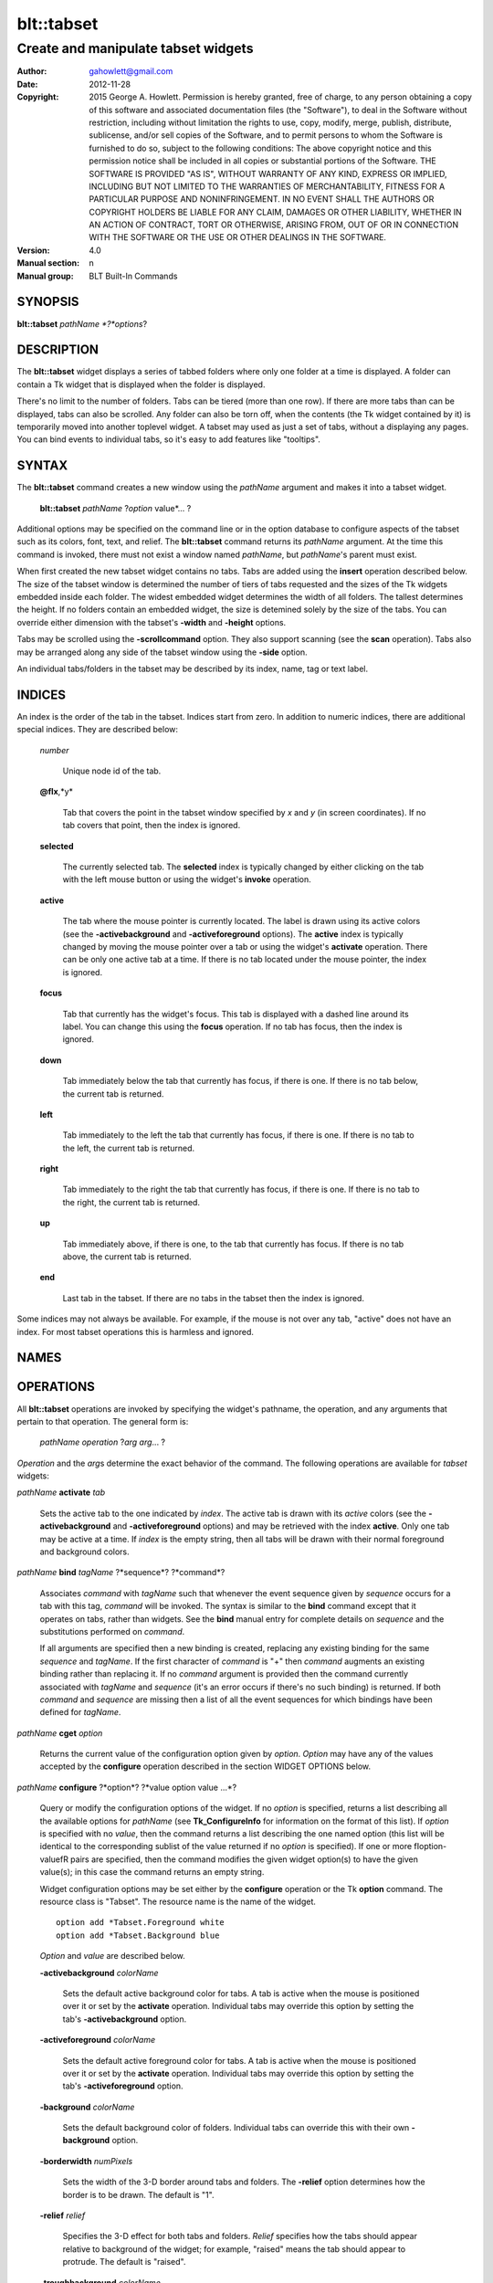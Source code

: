
===============
blt::tabset
===============

----------------------------------------------------------------
Create and manipulate tabset widgets
----------------------------------------------------------------

:Author: gahowlett@gmail.com
:Date:   2012-11-28
:Copyright: 2015 George A. Howlett.
        Permission is hereby granted, free of charge, to any person
	obtaining a copy of this software and associated documentation
	files (the "Software"), to deal in the Software without
	restriction, including without limitation the rights to use, copy,
	modify, merge, publish, distribute, sublicense, and/or sell copies
	of the Software, and to permit persons to whom the Software is
	furnished to do so, subject to the following conditions:
	The above copyright notice and this permission notice shall be
	included in all copies or substantial portions of the Software.
	THE SOFTWARE IS PROVIDED "AS IS", WITHOUT WARRANTY OF ANY KIND,
	EXPRESS OR IMPLIED, INCLUDING BUT NOT LIMITED TO THE WARRANTIES OF
	MERCHANTABILITY, FITNESS FOR A PARTICULAR PURPOSE AND
	NONINFRINGEMENT. IN NO EVENT SHALL THE AUTHORS OR COPYRIGHT HOLDERS
	BE LIABLE FOR ANY CLAIM, DAMAGES OR OTHER LIABILITY, WHETHER IN AN
	ACTION OF CONTRACT, TORT OR OTHERWISE, ARISING FROM, OUT OF OR IN
	CONNECTION WITH THE SOFTWARE OR THE USE OR OTHER DEALINGS IN THE
	SOFTWARE.
:Version: 4.0
:Manual section: n
:Manual group: BLT Built-In Commands

.. TODO: authors and author with name <email>

SYNOPSIS
--------

**blt::tabset** *pathName *?*options*?

DESCRIPTION
-----------

The **blt::tabset** widget displays a series of tabbed folders where only one
folder at a time is displayed. A folder can contain a Tk widget that is
displayed when the folder is displayed.

There's no limit to the number of folders.  Tabs can be tiered (more than
one row).  If there are more tabs than can be displayed, tabs can also be
scrolled.  Any folder can also be torn off, when the contents (the Tk
widget contained by it) is temporarily moved into another toplevel widget.
A tabset may used as just a set of tabs, without a displaying any pages.
You can bind events to individual tabs, so it's easy to add features like
"tooltips".

SYNTAX
------

The **blt::tabset** command creates a new window using the *pathName*
argument and makes it into a tabset widget.

  **blt::tabset** *pathName* ?\ *option* value*\ ... ?

Additional options may be specified on the command line or in the option
database to configure aspects of the tabset such as its colors, font, text,
and relief.  The **blt::tabset** command returns its *pathName* argument.  At
the time this command is invoked, there must not exist a window named
*pathName*, but *pathName*'s parent must exist.

When first created the new tabset widget contains no tabs.  Tabs are added
using the **insert** operation described below.  The size of the tabset
window is determined the number of tiers of tabs requested and the sizes of
the Tk widgets embedded inside each folder.  The widest embedded widget
determines the width of all folders. The tallest determines the height.  If
no folders contain an embedded widget, the size is detemined solely by the
size of the tabs.  You can override either dimension with the tabset's
**-width** and **-height** options.

Tabs may be scrolled using the **-scrollcommand** option.  They also
support scanning (see the **scan** operation).  Tabs also may be arranged
along any side of the tabset window using the **-side** option.

An individual tabs/folders in the tabset may be described by its index, 
name, tag or text label.  

INDICES
-------

An index is the order of the tab in the tabset.  Indices start from zero.
In addition to numeric indices, there are additional special indices.
They are described below:

  *number* 

    Unique node id of the tab.

  **@\fIx**,*y*

    Tab that covers the point in the tabset window
    specified by *x* and *y* (in screen coordinates).  If no
    tab covers that point, then the index is ignored.

  **selected** 

    The currently selected tab.  The **selected** index is 
    typically changed by either clicking on the tab with the left mouse 
    button or using the widget's **invoke** operation.

  **active** 

    The tab where the mouse pointer is currently located.  The label is
    drawn using its active colors (see the **-activebackground** and
    **-activeforeground** options).  The **active** index is typically
    changed by moving the mouse pointer over a tab or using the widget's
    **activate** operation. There can be only one active tab at a time.  If
    there is no tab located under the mouse pointer, the index is ignored.

  **focus** 

   Tab that currently has the widget's focus.  This tab is displayed with a
   dashed line around its label.  You can change this using the **focus**
   operation. If no tab has focus, then the index is ignored.

  **down** 

    Tab immediately below the tab that currently has focus,
    if there is one. If there is no tab below, the current 
    tab is returned.

  **left**

   Tab immediately to the left the tab that currently has focus, if there
   is one.  If there is no tab to the left, the current tab is returned.

  **right** 

   Tab immediately to the right the tab that currently has focus, if there
   is one. If there is no tab to the right, the current tab is returned.

  **up** 

   Tab immediately above, if there is one, to the tab that currently has
   focus. If there is no tab above, the current tab is returned.

  **end**

   Last tab in the tabset.  If there are no tabs in the tabset then the
   index is ignored.

Some indices may not always be available.  For example, if the mouse is not
over any tab, "active" does not have an index.  For most tabset operations
this is harmless and ignored.

NAMES
-------

OPERATIONS
----------

All **blt::tabset** operations are invoked by specifying the widget's
pathname, the operation, and any arguments that pertain to that
operation.  The general form is:

  *pathName* *operation* ?\ *arg* *arg*\ ... ?


*Operation* and the *arg*\ s determine the exact behavior of the command.
The following operations are available for *tabset* widgets:

*pathName* **activate** *tab* 

  Sets the active tab to the one indicated by *index*.  The active tab is
  drawn with its *active* colors (see the **-activebackground** and
  **-activeforeground** options) and may be retrieved with the index
  **active**.  Only one tab may be active at a time.  If *index* is the
  empty string, then all tabs will be drawn with their normal foreground
  and background colors.

*pathName* **bind** *tagName* ?*sequence*? ?*command*? 

  Associates *command* with *tagName* such that whenever the event sequence
  given by *sequence* occurs for a tab with this tag, *command* will be
  invoked.  The syntax is similar to the **bind** command except that it
  operates on tabs, rather than widgets. See the **bind** manual entry for
  complete details on *sequence* and the substitutions performed on
  *command*.
  
  If all arguments are specified then a new binding is created, replacing
  any existing binding for the same *sequence* and *tagName*.  If the first
  character of *command* is "+" then *command* augments an existing binding
  rather than replacing it.  If no *command* argument is provided then the
  command currently associated with *tagName* and *sequence* (it's an error
  occurs if there's no such binding) is returned.  If both *command* and
  *sequence* are missing then a list of all the event sequences for which
  bindings have been defined for *tagName*.

*pathName* **cget** *option*

  Returns the current value of the configuration option given by *option*.
  *Option* may have any of the values accepted by the **configure**
  operation described in the section WIDGET OPTIONS below.

*pathName* **configure** ?*option*? ?*value option value ...*?

  Query or modify the configuration options of the widget.  If no *option*
  is specified, returns a list describing all the available options for
  *pathName* (see **Tk_ConfigureInfo** for information on the format of
  this list).  If *option* is specified with no *value*, then the command
  returns a list describing the one named option (this list will be
  identical to the corresponding sublist of the value returned if no
  *option* is specified).  If one or more \fIoption\-value\fR pairs are
  specified, then the command modifies the given widget option(s) to have
  the given value(s); in this case the command returns an empty string.

  Widget configuration options may be set either by the **configure** 
  operation or the Tk **option** command.  The resource class
  is "Tabset".  The resource name is the name of the widget.

  ::

     option add *Tabset.Foreground white
     option add *Tabset.Background blue

  *Option* and *value* are described below.

  **-activebackground** *colorName*

    Sets the default active background color for tabs.  A tab is active
    when the mouse is positioned over it or set by the **activate**
    operation.  Individual tabs may override this option by setting the
    tab's **-activebackground** option.

  **-activeforeground** *colorName*

    Sets the default active foreground color for tabs.  A tab is active
    when the mouse is positioned over it or set by the **activate**
    operation.  Individual tabs may override this option by setting the
    tab's **-activeforeground** option.

  **-background** *colorName*

    Sets the default background color of folders.  Individual tabs can
    override this with their own **-background** option.

  **-borderwidth** *numPixels*

    Sets the width of the 3\-D border around tabs and folders. The
    **-relief** option determines how the border is to be drawn.  The
    default is "1".

  **-relief** *relief*

    Specifies the 3-D effect for both tabs and folders.  *Relief* specifies
    how the tabs should appear relative to background of the widget; for
    example, "raised" means the tab should appear to protrude.  The default
    is "raised".

  **-troughbackground** *colorName*

    Sets the background color of the trough under the tabs.  

  **-outerborderwidth** *numPixels*

    Sets the width of the 3\-D border around the outside edge of the
    widget.  The **-relief** option determines how the border is to be
    drawn.  The default is "0".

  **-outerpad** *numPixels*

    Sets the amount of padding between the highlight ring on the outer edge
    of the tabset and the folder.  The default is "0".

  **-outerrelief** *relief*

    Specifies the 3-D effect for the tabset widget.  *Relief* specifies how
    the tabset should appear relative to widget that it is packed into; for
    example, "raised" means the tabset should appear to protrude.  The
    default is "sunken".

  **-cursor** *cursor*

    Specifies the widget's cursor.  The default cursor is "".

  **-dashes** *dashList*

    Sets the dash style of the focus outline.  When a tab has the widget's
    focus, it is drawn with a dashed outline around its label.  *DashList*
    is a list of up to 11 numbers that alternately represent the lengths of
    the dashes and gaps on the cross hair lines.  Each number must be
    between 1 and 255.  If *dashList* is "", the outline will be a solid
    line.  The default value is "5 2".

  **-font** *fontName*

    Sets the default font for the text in tab labels.  Individual tabs may
    override this by setting the tab's **-font** option.  The default value
    is "Arial 9".

  **-foreground** *color* 

    Sets the default color of tab labels.  Individual tabs may override
    this option by setting the tab's **-foreground** option.  The default
    value is "black".

  **-gap** *numPixels*

    Sets the gap (in pixels) between tabs.  The default value is "2".

  **-height** *numPixels*

    Specifies the requested height of widget.  If *numPixels* is 0, then the
    height of the widget will be calculated based on the size the tabs and
    their pages.  The default is "0".

  **-highlightbackground**  *colorName*

    Sets the color to display in the traversal highlight region when the
    tabset does not have the input focus.

  **-highlightcolor** *color*

    Sets the color to use for the traversal highlight rectangle that is
    drawn around the widget when it has the input focus.  The default is
    "black".

  **-highlightthickness** *numPixels*

   Sets the width of the highlight rectangle to draw around the outside of
   the widget when it has the input focus. *NumPixels* is a non-negative
   value and may have any of the forms acceptable to **Tk_GetPixels**.  If
   the value is zero, no focus highlight is drawn around the widget.  The
   default is "2".

  **-pageheight** *numPixels*

    Sets the requested height of the page.  The page is the area under the
    tab used to display the page contents.  If *numPixels* is "0", the
    maximum height of all embedded tab windows is used.  The default is
    "0".

  **-pagewidth** *numPixels*

    Sets the requested width of the page.  The page is the area under the
    tab used to display the page contents.  If *numPixels* is "0", the
    maximum width of all embedded tab windows is used.  The default is "0".

  **-perforationcommand** *string*

    Specifies a Tcl script to be invoked to tear off the current page in
    the tabset. This command is typically invoked when left mouse button is
    released over the tab perforation.  The default action is to tear-off
    the page and place it into a new toplevel window.

  **-rotate** *angle*

    Specifies the degrees to rotate text in tab labels.  *Angle* is a real
    value representing the number of degrees to rotate the text labels.
    The default is "0.0" degrees.

  **-tabwidth** *width*

    Indicates the width of each tab.  *Width* can be one of the
    following:

      variable
        The width of the tab is determined by its text and image.

      same
        The width of every tab is the maximum size.

      pixels
        The width of the tab is set to \fIpixels\R. 
        *Pixels* is a positive screen distance.

    The default is "same".

  **-scrollcommand** *string*

    Specifies the prefix for a command for communicating with scrollbars.
    Whenever the view in the widget's window changes, the widget will
    generate a Tcl command by concatenating the scroll command and two
    numbers.  If this option is not specified, then no command will be
    executed.

  **-scrollincrement** *numPixels*

    Sets the smallest number of pixels to scroll the tabs.  If *numPixels*
    is greater than 0, this sets the units for scrolling (e.g., when you
    the change the view by clicking on the left and right arrows of a
    scrollbar).

  **-selectbackground** *colorName*

    Sets the color to use when displaying background of the selected
    tab. Individual tabs can override this option by setting the tab's
    **-selectbackground** option.

  **-selectcommand** *string*

    Specifies a default Tcl script to be associated with tabs.  This
    command is typically invoked when left mouse button is released over
    the tab.  Individual tabs may override this with the tab's **-command**
    option. The default value is "".

  **-selectforeground** *colorName*

    Sets the default color of the selected tab's text label.  Individual
    tabs can override this option by setting the tab's
    **-selectforeground** option. The default value is "black".

  **-selectpad** *numPixels*

    Specifies extra padding to be displayed around the selected tab.  The
    default value is "3".

  **-side** side

    Specifies the side of the widget to place tabs. The following values
    are valid for *side*. The default value is "top".

      top
	Tabs are drawn along the top.

      left
	Tabs are drawn along the left side.

      right
	Tabs are drawn along the right side.

      both
	Tabs are drawn along the bottom side.

  **-slant** *slant*

    Specifies if the tabs should be slanted 45 degrees on the left and/or
    right sides. The following values are valid for *slant*. The default is
    "none".

      none
	Tabs are drawn as a rectangle.  

      left
	The left side of the tab is slanted.  

      right
	The right side of the tab is slanted.  

      both
	Boths sides of the tab are slanted.

  **-takefocus** *focus* 

    Provides information used when moving the focus from window to window
    via keyboard traversal (e.g., Tab and Shift-Tab).  If *focus* is "0",
    this means that this window should be skipped entirely during keyboard
    traversal.  "1" means that the this window should always receive the
    input focus.  An empty value means that the traversal scripts decide
    whether to focus on the window.  The default is "1".

  **-tearoff** *boolean*

  **-textside** *side*

    If both images and text are specified for a tab, this option determines
    on which side of the tab the text is to be displayed. The valid sides
    are "left", "right", "top", and "bottom".  The default value is "left".

  **-tiers** numTiers

    Specifies the maximum number of tiers to use to display the tabs.  The
    default value is "1".

  **-width** *numPixels*

    Specifies the requested width of the widget.  If *numPixels* is 0, then
    the width of the widget will be calculated based on the size the tabs
    and their pages.  The default is "0".

*pathName* **delete** *tab...*?

  Deletes one or more tabs from the tabset.  *Tab* may be an index, tag,
  name, or label referring to one or more tabs.

*pathName* **focus** *tab*

  Specifies the tab to get the widget's focus.  The tab is displayed with a
  dashed line around its label.

*pathName* **get** *tab*

  Returns the name of the tab.  The value of *index* may be in any form
  described in the section INDICES.

*pathName* **index** ?*flag*? *string* 

  Returns the node id of the tab specified by *string*.  If *flag* is
  **-name**, then *string* is the name of a tab.  If *flag* is **-index**,
  *string* is an index such as "active" or "focus".  If *flag* isn't
  specified, it defaults to **-index**.

*pathName* **insert** *position* ?*name*? ?*option value*?...

  Inserts a new tab into the tabset.  The new tab is inserted before the
  tab given by *position*.  *Position* may be either a number, indicating
  where in the list the new tab should be added, or **end**, indicating
  that the new tab is to be added the end of the list.  *Name* is the name
  of the tab. If *name* isn't given, then a name is generated in the form
  "tabN".  Returns the name of the new tab.

*pathName* **invoke** *tab*

  Selects the folder given by *tab*, displaying it in the tabset.  It also
  invokes the Tcl command associated with the tab \ (see the tabset's
  **-selectcommand** option or the tab's **-command** option), if there is
  one.  It returns the return value from the Tcl command, or an empty
  string if there is no command associated with the tab.  This command is
  ignored if the tab's state (see the **-state** option) is disabled.

*pathName* **move** *tab* **before**|**after** *tab*

  Moves the tab *tab* to a new position in the tabset.

*pathName* **nearest** *x* *y*

  Returns the name of the tab nearest to given X-Y screen coordinate.

*pathName* **perforation highlight** *tab* *boolean*

*pathName* **perforation invoke** *tab*

  Invokes the command specified for perforations (see the
  **-perforationcommand** widget option). Typically this command places the
  page into a top level widget. The name of the toplevel is the
  concatonation of the *pathName*, "-", and the *tabName*.  The return
  value is the return value from the Tcl command, or an empty string if
  there is no command associated with the tab.  This command is ignored if
  the tab's state (see the **-state** option) is disabled.

*pathName* **scan mark** *x y*

  Records *x* and *y* and the current view in the tabset window; used with
  later **scan dragto** commands.  Typically this command is associated
  with a mouse button press in the widget.  It returns an empty string.

*pathName* **scan dragto** *x y*.

  This command computes the difference between its *x* and *y* arguments
  and the *x* and *y* arguments to the last **scan mark** command for the
  widget.  It then adjusts the view by 10 times the difference in
  coordinates.  This command is typically associated with mouse motion
  events in the widget, to produce the effect of dragging the list at high
  speed through the window.  The return value is an empty string.


*pathName* **see** *tab* 

  Scrolls the tabset so that the tab *tab* is visible in the widget's
  window.

*pathName* **size**

  Returns the number of tabs in the tabset.

*pathName* **tab cget** *tab* *option*

  Returns the current value of the configuration option given by *option*
  for tab *tab*.  *Option* may have any of the values accepted by the **tab
  configure** operation described in the section TAB OPTIONS below.

*pathName* **tab configure** *tab* *option*? ?*value option value ...*?

  Query or modify the configuration options of one or more tabs.  More than
  one tab can be configured if *tab* refers to multiple tabs.  If no
  *option* is specified, this operation returns a list describing all the
  available options for *tab*.

  If *option* is specified, but not *value*, then a list describing the one
  named option is returned.  If one or more \fIoption\-value\fR pairs are
  specified, then each named tab (specified by *nameOrIndex*) will have its
  configurations option(s) set the given value(s).  In this last case, the
  empty string is returned.  

  In addition to the **configure** operation, widget configuration
  options may also be set by the Tk **option** command.  The class
  resource name is "Tab".

    ::

       option add *Tabset.Tab.Foreground white
       option add *Tabset.name.Background blue

  *Option* and *value* are described below.

  **-activebackground** *colorName*

    Sets the active background color for *nameOrIndex*.  A tab is active
    when the mouse is positioned over it or set by the **activate**
    operation.  This overrides the widget's **-activebackground** option.

  **-activeforeground** *colorName*

    Sets the default active foreground color *nameOrIndex*.  A tab is
    "active" when the mouse is positioned over it or set by the
    **activate** operation.  Individual tabs may override this option by
    setting the tab's **-activeforeground** option.

  **-anchor** *anchor* 

    Anchors the tab's embedded widget to a particular edge of the folder.
    This option has effect only if the space in the folder surrounding the
    embedded widget is larger than the widget itself. *Anchor* specifies
    how the widget will be positioned in the extra space.  For example, if
    *anchor* is "center" then the window is centered in the folder ; if
    *anchor* is "w" then the window will be aligned with the leftmost edge
    of the folder. The default value is "center".

  **-background** *color*

    Sets the background color for *nameOrIndex*.  Setting this option
    overides the widget's **-tabbackground** option.

  **-bindtags** *tagList*

    Specifies the binding tags for this tab.  *TagList* is a list of
    binding tag names.  The tags and their order will determine how
    commands for events in tabs are invoked.  Each tag in the list matching
    the event sequence will have its Tcl command executed.  Implicitly the
    name of the tab is always the first tag in the list.  The default value
    is "all".

  **-command** *string*

    Specifies a Tcl script to be associated with *nameOrIndex*.  This
    command is typically invoked when left mouse button is released over
    the tab.  Setting this option overrides the widget's **-selectcommand**
    option.

  **-data** *string*

    Specifies a string to be associated with *nameOrIndex*.  This value
    isn't used in the widget code.  It may be used in Tcl bindings to
    associate extra data (other than the image or text) with the tab. The
    default value is "".

  **-fill** *fill*

    If the space in the folder surrounding the tab's embedded widget is
    larger than the widget, then *fill* indicates if the embedded widget
    should be stretched to occupy the extra space.  *Fill* is either
    "none", "x", "y", "both".  For example, if *fill* is "x", then the
    widget is stretched horizontally.  If *fill* is "y", the widget is
    stretched vertically.  The default is "none".

  **-font** *fontName* 

    Sets the font for the text in tab labels.  If *fontName* is not the
    empty string, this overrides the tabset's **-font** option.  The
    default value is "".

  **-foreground** *colorName* 

    Sets the color of the label for *nameOrIndex*.  If *colorName* is not
    the empty string, this overrides the widget's **-tabforeground**
    option.  The default value is "".

  **-image** *imageName*

    Specifies the image to be drawn in label for *nameOrIndex*.  If
    *imageName* is "", no image will be drawn.  Both text and images may
    be displayed at the same time in tab labels.  The default value is
    "".

  **-ipadx** *pad*

    Sets the padding to the left and right of the label.  *Pad* can be a
    list of one or two screen distances.  If *pad* has two elements, the
    left side of the label is padded by the first distance and the right
    side by the second.  If *pad* has just one distance, both the left and
    right sides are padded evenly.  The default value is "0".

  **-ipady** *pad*

    Sets the padding to the top and bottom of the label.  *Pad* can be a
    list of one or two screen distances.  If *pad* has two elements, the
    top of the label is padded by the first distance and the bottom by the
    second.  If *pad* has just one distance, both the top and bottom sides
    are padded evenly.  The default value is "0".

  **-padx** *pad*

    Sets the padding around the left and right of the embedded widget, if
    one exists.  *Pad* can be a list of one or two screen distances.  If
    *pad* has two elements, the left side of the widget is padded by the
    first distance and the right side by the second.  If *pad* has just one
    distance, both the left and right sides are padded evenly.  The default
    value is "0".

  **-pady** *pad*

    Sets the padding around the top and bottom of the embedded widget, if
    one exists.  *Pad* can be a list of one or two screen distances.  If
    *pad* has two elements, the top of the widget is padded by the first
    distance and the bottom by the second.  If *pad* has just one distance,
    both the top and bottom sides are padded evenly.  The default value is
    "0".

  **-selectbackground** *color*

    Sets the color to use when displaying background of the selected
    tab. If *color* is not the empty string, this overrides the widget's
    **-selectbackground** option. The default value is "".

  **-shadow** *color*

    Sets the shadow color for the text in the tab's label. Drop shadows are
    useful when both the foreground and background of the tab have similar
    color intensities.  If *color* is the empty string, no shadow is drawn.
    The default value is "".

  **-state** *state*

    Sets the state of the tab. If *state* is "disable" the text of the tab
    is drawn as engraved and operations on the tab (such as **invoke** and
    **tab tearoff**) are ignored.  The default is "normal".

  **-stipple** *bitmap*
  
    Specifies a stipple pattern to use for the background of the folder
    when the window is torn off.  *Bitmap* specifies a bitmap to use as the
    stipple pattern. The default is "BLT".

  **-text** *text*

    Specifies the text of the tab's label.  The exact way the text is drawn
    may be affected by other options such as **-state** or **-rotate**.

  **-window** *pathName*

    Specifies the widget to be embedded into the tab.  *PathName* must be a
    child of the **blt::tabset** widget.  The tabset will "pack" and manage
    the size and placement of *pathName*.  The default value is "".

  **-windowheight** *pixels*

    Sets the requested height of the page.  The page is the area under the
    tab used to display the page contents.  If *pixels* is "0", the maximum
    height of all embedded tab windows is used.  The default is "0".

  **-windowwidth** *pixels*

    Sets the requested width of the page.  The page is the area under the
    tab used to display the page contents.  If *pixels* is "0", the maximum
    width of all embedded tab windows is used.  The default is "0".

*pathName* **tab names** ?*pattern*?

  Returns the names of all the tabs matching the given pattern. If no
  *pattern* argument is provided, then all tab names are returned.

*pathName* \fBtab tearoff *tab* ?*window*?

  Moves the widget embedded the folder *tab* (see the **-window** option),
  placing it inside of *window*.  *Window* is either the name of an new
  widget that will contain the embedded widget or the name of the
  **blt::tabset** widget.  It the last case, the embedded widget is put
  back into the folder.

  If no *window* argument is provided, then the name of the current parent
  of the embedded widget is returned.

*pathName* **view** 

  Returns a list of two numbers between 0.0 and 1.0 that describe the
  amount and position of the tabset that is visible in the window.  For
  example, if *view* is "0.2 0.6", 20% of the tabset's text is off-screen
  to the left, 40% is visible in the window, and 40% of the tabset is
  off-screen to the right.  These are the same values passed to scrollbars
  via the **-scrollcommand** option.

*pathName* **view moveto** *fraction*

  Adjusts the view in the window so that *fraction* of the
  total width of the tabset text is off-screen to the left.
  *fraction* must be a number between 0.0 and 1.0.

*pathName* **view scroll** *number* *what* 

  This command shifts the view in the window (left/top or right/bottom)
  according to *number* and *what*.  *Number* must be an integer. *What*
  must be either **units** or **pages** or an abbreviation of these.  If
  *what* is **units**, the view adjusts left or right by *number* scroll
  units (see the **-scrollincrement** option).  ; if it is **pages** then
  the view adjusts by *number* widget windows.  If *number* is negative
  then tabs farther to the left become visible; if it is positive then tabs
  farther to the right become visible.


TAB OPTIONS
-----------


DEFAULT BINDINGS
----------------


BLT automatically generates class bindings that supply tabsets their
default behaviors. The following event sequences are set by default 
for tabsets (via the class bind tag "Tabset"):

**<ButtonPress-2>**

**<B2-Motion>**

**<ButtonRelease-2>**

  Mouse button 2 may be used for scanning.
  If it is pressed and dragged over the tabset, the contents of
  the tabset drag at high speed in the direction the mouse moves.

**<KeyPress-Up>**

**<KeyPress-Down>**

  The up and down arrow keys move the focus to the tab immediately above
  or below the current focus tab.  The tab with focus is drawn
  with the a dashed outline around the tab label.

**<KeyPress-Left>**

**<KeyPress-Right>**

   The left and right arrow keys move the focus to the tab immediately to
   the left or right of the current focus tab.  The tab with focus is drawn
   with the a dashed outline around the tab label.

**<KeyPress-space>**

**<KeyPress-Return>**

  The space and return keys select the current tab given focus.  When a
  folder is selected, it's command is invoked and the embedded widget is
  mapped.

  Each tab, by default, also has a set of bindings (via the tag "all").
  These bindings may be reset using the tabset's **bind** operation.

**<Enter>**

**<Leave>**

  When the mouse pointer enters a tab, it is activated (i.e. drawn in
  its active colors) and when the pointer leaves, it is redrawn in
  its normal colors.

**<ButtonRelease-1>**

  Clicking with the left mouse button on a tab causes the tab to be
  selected and its Tcl script (see the **-command** or **-selectcommand**
  options) to be invoked.  The folder and any embedded widget (if one is
  specified) is automatically mapped.

**<ButtonRelease-3>**

**<Control-ButtonRelease-1>**

  Clicking on the right mouse button (or the left mouse button with the
  Control key held down) tears off the current page into its own toplevel
  widget. The embedded widget is re-packed into a new toplevel and an
  outline of the widget is drawn in the folder.  Clicking again (toggling)
  will reverse this operation and replace the page back in the folder.

BIND TAGS
---------

You can bind commands to tabs that are triggered when a particular
event sequence occurs in them, much like canvas items in Tk's 
canvas widget.  Not all event sequences are valid.  The only binding 
events that may be specified are those related to the mouse and 
keyboard (such as **Enter**, **Leave**, **ButtonPress**, 
**Motion**, and **KeyPress**).

It is possible for multiple bindings to match a particular event.
This could occur, for example, if one binding is associated with the
tab name and another is associated with the tab's tags
(see the **-bindtags** option).  When this occurs, all the 
matching bindings are invoked.  A binding associated with the tab
name is invoked first, followed by one binding for each of the tab's 
bindtags.  If there are multiple matching bindings for a single tag, 
then only the most specific binding is invoked.  A continue command 
in a binding script terminates that script, and a break command 
terminates that script and skips any remaining scripts for the event, 
just as for the bind command.

The **-bindtags** option for tabs controls addition tag names that
can be matched.  Implicitly the first tag for each tab is its name.
Setting the value of the **-bindtags** option doesn't change this.

EXAMPLE
-------

You create a tabset widget with the **blt::tabset** command.

  ::

     # Create a new tabset
     tabset .ts -relief sunken -borderwidth 2 

A new Tcl command ".ts" is also created.  This command can be
used to query and modify the tabset.  For example, to change the
default font used by all the tab labels, you use the new command and
the tabset's **configure** operation.

  ::

     # Change the default font.
     .ts configure \-font "fixed"

You can then add folders using the **insert** operation.

  ::

     # Create a new folder "f1"
     .ts insert 0 "f1"

This inserts the new tab named "f1" into the tabset.  The index
"0" indicates location to insert the new tab.  You can also use
the index "end" to append a tab to the end of the tabset.  By
default, the text of the tab is the name of the tab.  You can change
this by configuring the **-text** option.

  ::

     # Change the label of "f1"
     .ts tab configure "f1" -text "Tab #1" 

The **insert** operation lets you add one or more folders at a time.

  ::

     .ts insert end "f2" -text "Tab #2" "f3" "f4" 

The tab on each folder contains a label.  A label may display both
an image and a text string.  You can reconfigure the tab's attributes
(foreground/background colors, font, rotation, etc) using the **tab
configure** operation.

  ::

     # Add an image to the label of "f1"
     set image [image create photo -file stopsign.gif]
     .ts tab configure "f1" -image $image
     .ts tab configure "f2" -rotate 90

Each folder may contain an embedded widget to represent its contents.
The widget to be embedded must be a child of the tabset widget.  Using
the **-window** option, you specify the name of widget to be
embedded.  But don't pack the widget, the tabset takes care of placing
and arranging the widget for you.

  ::

     graph .ts.graph
     .ts tab configure "f1" -window ".ts.graph" \\
	-fill both -padx 0.25i -pady 0.25i

The size of the folder is determined the sizes of the Tk widgets
embedded inside each folder.  The folder will be as wide as the widest
widget in any folder. The tallest determines the height.  You can use
the tab's **-pagewidth** and **-pageheight** options override this.

Other options control how the widget appears in the folder.  The
**-fill** option says that you wish to have the widget stretch to
fill the available space in the folder.

  ::

     .ts tab configure "f1" -fill both -padx 0.25i -pady 0.25i


Now when you click the left mouse button on "f1", the
graph will be displayed in the folder.  It will be automatically
hidden when another folder is selected.  If you click on the right
mouse button, the embedded widget will be moved into a toplevel widget 
of its own.  Clicking again on the right mouse button puts it back into 
the folder.

If you want to share a page between two different folders, the
**-command** option lets you specify a Tcl command to be invoked
whenever the folder is selected.  You can reset the **-window**
option for the tab whenever it's clicked.

  ::

     .ts tab configure "f2" -command { 
         .ts tab configure "f2" -window ".ts.graph"
     }
     .ts tab configure "f1" -command { 
         .ts tab configure "f1" -window ".ts.graph"
     }

If you have many folders, you may wish to stack tabs in multiple
tiers.  The tabset's **-tiers** option requests a maximum
number of tiers.   The default is one tier.  

  ::

     .ts configure -tiers 2

If the tabs can fit in less tiers, the widget will use that many.  
Whenever there are more tabs than can be displayed in the maximum number
of tiers, the tabset will automatically let you scroll the tabs.  You
can even attach a scrollbar to the tabset.

  ::

     .ts configure -scrollcommand { .sbar set }  -scrollincrement 20
     .sbar configure -orient horizontal -command { .ts view }

By default tabs are along the top of the tabset from left to right.  
But tabs can be placed on any side of the tabset using the **-side**
option.

  ::

     # Arrange tabs along the right side of the tabset. 
     .ts configure -side right -rotate 270


KEYWORDS
--------
tabset, widget
